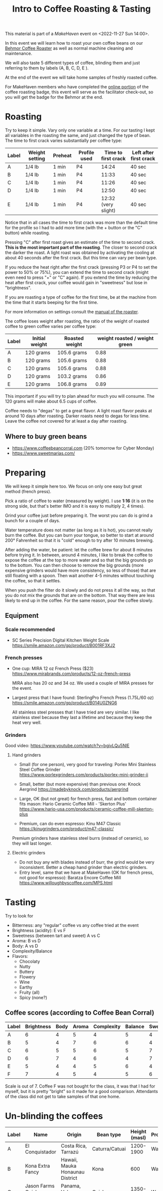 #+TITLE: Intro to Coffee Roasting & Tasting

This material is part of a [[makehaven.org][MakeHaven]] event on <2022-11-27 Sun 14:00>.

In this event we will learn how to roast your own coffee beans on our
[[https://www.makehaven.org/i/7944][Behmor Coffee Roaster]] as well as normal machine cleaning and
maintenance.

We will also taste 5 different types of coffee, blinding them and just
referring to them by labels (A, B, C, D, E ).

At the end of the event we will take home samples of freshly roasted
coffee.

For MakeHaven members who have completed the [[https://www.makehaven.org/i/7944][online portion]] of the
coffee roasting badge, this event will serve as the facilitator
check-out, so you will get the badge for the Behmor at the end.

* Roasting

Try to keep it simple. Vary only one variable at a time. For our
tasting I kept all variables in the roasting the same, and just
changed the type of bean. The time to first crack varies substantially
per coffee type:

| Label | Weight setting | Preheat | Profile used | Time to first crack | Left after first crack |
|-------+----------------+---------+--------------+---------------------+------------------------|
| A     | 1/4 lb         | 1 min   | P4           |               14:24 | 40 sec                 |
| B     | 1/4 lb         | 1 min   | P4           |               11:33 | 40 sec                 |
| C     | 1/4 lb         | 1 min   | P4           |               11:26 | 40 sec                 |
| D     | 1/4 lb         | 1 min   | P4           |               12:50 | 40 sec                 |
| E     | 1/4 lb         | 1 min   | P4           | 12:32 (very slight) | 40 sec                 |

Notice that in all cases the time to first crack was more than the
default time for the profile so I had to add more time (with the +
button or the "C" button) while roasting.

Pressing "C" after first roast gives an estimate of the time to second
crack. *This is the most important part of the roasting*. The closer
to second crack the darker the roast. A light roast was obtained by
activating the cooling at about 40 seconds after the first crack. But
this time can vary per bean type.

If you reduce the heat right after the first crack (pressing P3 or P4
to set the power to 50% or 75%), you can extend the time to second
crack (might even need to press "+" or "C" again). If you extend the
time by reducing the heat after first crack, your coffee would gain in
"sweetness" but lose in "brightness".

If you are roasting a type of coffee for the first time, be at the
machine from the time that it starts beeping for the first time.

For more information on settings consult the [[file:behmor_manual.pdf][manual of the roaster]].

The coffee loses weight after roasting, the ratio of the weight of
roasted coffee to green coffee varies per coffee type:

| Label | Initial weight | Roasted weight | weight roasted / weight green |
|-------+----------------+----------------+-------------------------------|
| A     | 120 grams      | 105.6 grams    |                          0.88 |
| B     | 120 grams      | 105.6 grams    |                          0.88 |
| C     | 120 grams      | 105.6 grams    |                          0.88 |
| D     | 120 grams      | 103.2 grams    |                          0.86 |
| E     | 120 grams      | 106.8 grams    |                          0.89 |

This important if you will try to plan ahead for much you will
consume. The 120 grams will make about 6.5 cups of coffee.

Coffee needs to "degas" to get a great flavor. A light roast flavor
peaks at around 10 days after roasting. Darker roasts need to degas
for less time. Leave the coffee not covered for at least a day after
roasting.

** Where to buy green beans

- https://www.coffeebeancorral.com (20% tomorrow for Cyber Monday)
- https://www.sweetmarias.com/

* Preparing

We will keep it simple here too. We focus on only one easy but great
method (french press).

Pick a ratio of coffee to water (measured by weight). I use *1:16* (it
is on the strong side, but that's better IMO and it is easy to
multiply 2, 4 times).

Grind your coffee just before preparing it. The worst you can do is
grind a bunch for a couple of days.

Water temperature does not matter (as long as it is hot), you cannot
really burn the coffee. But you can burn your tongue, so better to
start at around 200° Fahrenheit so that it is "cold" enough to try
after 10 minutes brewing.

After adding the water, be patient: let the coffee brew for about 8
minutes before trying it. In between, around 4 minutes, I like to
break the coffee to expose the coffee at the top to more water and so
that the big grounds go to the bottom. You can then choose to remove
the big grounds (more expensive grinders would have more consistency,
so less of those) that are still floating with a spoon. Then wait
another 4-5 minutes without touching the coffee, so that it settles.

When you push the filter do it slowly and do not press it all the way,
so that you do not mix the grounds that are on the bottom. That way
there are less likely to end up in the coffee. For the same reason,
pour the coffee slowly.

** Equipment

*** Scale recommended

- SC Series Precision Digital Kitchen Weight Scale
  https://smile.amazon.com/gp/product/B001RF3XJ2

*** French presses

- One cup: MIRA 12 oz French Press ($23)
  https://www.mirabrands.com/products/12-oz-french-press

  MIRA also has 20 oz and 34 oz. We used a couple of MIRA presses for
  the event.

- Largest press that I have found: SterlingPro French Press (1.75L/60
  oz) https://smile.amazon.com/gp/product/B014U0ZNG6

  All stainless steel presses that I have tried are very similar. I
  like stainless steel because they last a lifetime and because they
  keep the heat very well.

*** Grinders

Good video: https://www.youtube.com/watch?v=bgjvLQu5NlE

**** Hand grinders

- Small (for one person), very good for traveling: Porlex Mini
  Stainless Steel Coffee Grinder
  https://www.porlexgrinders.com/products/porlex-mini-grinder-ii

- Small, better (but more expensive) than previous one:
  Knock Aergrind https://madebyknock.com/products/aergrind

- Large, OK (but not great) for french press, fast and bottom
  container fits mason: Hario Ceramic Coffee Mill - 'Skerton Plus'
  https://www.hario-usa.com/products/ceramic-coffee-mill-skerton-plus

- Premium, can do even espresso: Kinu M47 Classic
  https://kinugrinders.com/product/m47-classic/

Premium grinders have stainless steel burrs (instead of ceramic), so
they will last longer.

**** Electric grinders

- Do not buy any with blades instead of burr, the grind would be very
  inconsistent. Better a cheap hand grinder than electric grinders.
- Entry level, same that we have at MakeHaven (OK for french press,
  not good for espresso): Baratza Encore Coffee Mill
  https://www.willoughbyscoffee.com/MPS.html

* Tasting

Try to look for

- Bitterness: any "regular" coffee vs any coffee tried at the event
- Brightness (acidity): E vs F
- Sweetness (between tart and sweet) A vs C
- Aroma: B vs D
- Body: A vs D
- Complexity/Balance
- Flavors:
  + Chocolaty
  + Nutty
  + Buttery
  + Flowery
  + Wine
  + Earthy
  + Fruity (all)
  + Spicy (none?)

** Coffee scores (according to Coffee Bean Corral)

| Label | Brightness | Body | Aroma | Complexity | Balance | Sweetness | Spicy | Chocolaty | Nutty  | Buttery  | Fruity  | Flowery | Wine     | Earthy |
|-------+------------+------+-------+------------+---------+-----------+-------+-----------+--------+----------+---------+---------+----------+--------|
| A     |          6 |    4 |     5 |          4 |       5 |         4 |       | Strong    | Strong |          | Strong  |         |          | Slight |
| B     |          5 |    4 |     7 |          6 |       6 |         4 |       | Strong    | Strong | Strong   | Strong  | Slight  |          |        |
| C     |          6 |    5 |     5 |          6 |       5 |         7 |       | Moderate  |        | Slight   | Strong  | Strong  |          |        |
| D     |          6 |    7 |     4 |          6 |       4 |         7 |       |           |        | Strong   | Strong  |         | Moderate | Strong |
| E     |          5 |    4 |     4 |          5 |       6 |         4 |       | Strong    |        |          | Strong  | Strong  |          | Strong |
| F     |          7 |    4 |     5 |          4 |       5 |         6 |       | Moderate  | Slight | Moderate | Strong  |         |          |        |

Scale is out of 7. Coffee F was not bought for the class, it was that
I had for myself, but it is pretty "bright" so it made for a good
comparison. Attendants of the class did not get to take samples of
that one home.

* Un-blinding the coffees

| Label | Name                      | Origin                          | Bean type          | Height (masl) | Processing |
|-------+---------------------------+---------------------------------+--------------------+---------------+------------|
| A     | El Conquistador           | Costa Rica, Tarrazú             | Caturra/Catuai     |     1200-1900 | Washed     |
| B     | Kona Extra Fancy          | Hawaii, Mauka Honaunau District | Kona               |           600 | Washed     |
| C     | Jason Farms Geisha Washed | Panama, Volcan High Lands       | Geisha             |     1350-1700 | Washed     |
| D     | Kintanamani               | Bali, Kintamani Highlands       | Bourbon            |     1200-1600 | Natural    |
| E     | Konga G1                  | Ethiopia, Yirgacheffe           | Ethiopian Heirloom |     1850-2100 | Washed     |
| F     | Finca La Esperanza        | El Salvador, Santa Ana          | Bourbon            |     1372-1500 | Washed     |

- Costa Rica: El Conquistador, Tarrazu

  This Costa Rican coffee bean has the fruity, nutty characteristics
  that make this region's coffees famous.

- Hawaii: Kona Extra Fancy, Mauku Honaunau District

  This is the highest grade of Kona Coffee available and produces a
  smooth, bold, rich flavor and an aroma that is truly and utterly
  unforgettable.

- Panama: Janson Farms Geisha, Volcan High Lands

  Balanced, juicy, crisp, mild, and smooth with flavor notes of milk
  chocolate, caramel, orange blossom, lemon, black cherry, and
  blueberry!

- Bali: Organic Kintamani, Kintamani Highlands

  Lots of Body with very high acidity with notes of Strawberry,
  Watermelon, Papaya and Cane Sugar giving it a very sweet taste.

- Ethiopia: Organic Konga G1, Yirgacheffe

  The Ethiopian Yirgacheffe has floral and fruit notes like pear and
  citrus and sweet honey.

- El Salvador: Finca La Esperanza, Santa Ana

  Brown sugar, cherry, and green apple with hints of chocolate and a
  high acidity, medium body, and above average sweetness.

* Changes suggested for next event

- Do the class in the morning!
- All coffess were very similar (the style that I like), add more
  varieties that change more drastically in the tasting aspects that
  we want to try.
- Try a different roasting on the same coffee, to compare light vs
  dark roast, for example.
- Add a bad coffee
- Have one cup per coffee type for each person (as we did for this
  event, because some people didn't show up)

